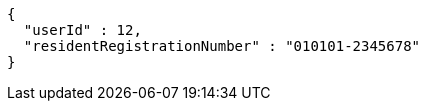 [source,json,options="nowrap"]
----
{
  "userId" : 12,
  "residentRegistrationNumber" : "010101-2345678"
}
----